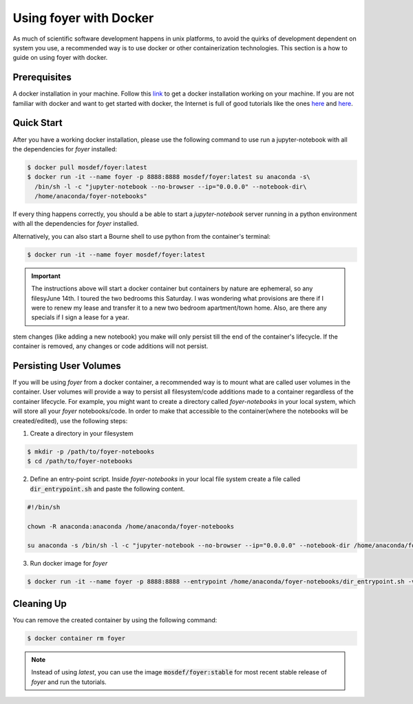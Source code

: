 Using foyer with Docker
========================

As much of scientific software development happens in unix platforms, to avoid the quirks of development dependent on system you use, a recommended way is to use docker or other containerization technologies. This section is a how to guide on using foyer with docker.

Prerequisites
-------------
A docker installation in your machine. Follow this `link <https://docs.docker.com/get-docker/>`_ to get a docker installation working on your machine. If you are not familiar with docker and want to get started with docker, the Internet is full of good tutorials like the ones `here <https://docker-curriculum.com/>`_ and `here <https://www.youtube.com/watch?v=zJ6WbK9zFpI&feature=youtu.be>`_.

Quick Start
-----------
After you have a working docker installation, please use the following command to use run a jupyter-notebook with all the dependencies for `foyer` installed:

.. code-block:: bash

    $ docker pull mosdef/foyer:latest
    $ docker run -it --name foyer -p 8888:8888 mosdef/foyer:latest su anaconda -s\
      /bin/sh -l -c "jupyter-notebook --no-browser --ip="0.0.0.0" --notebook-dir\
      /home/anaconda/foyer-notebooks"


If every thing happens correctly, you should a be able to start a `jupyter-notebook` server running in a python environment with all the dependencies for `foyer` installed.

Alternatively, you can also start a Bourne shell to use python from the container's terminal:

.. code-block:: bash

    $ docker run -it --name foyer mosdef/foyer:latest

.. important::

    The instructions above will start a docker container but containers by nature are ephemeral, so any filesyJune 14th. I toured the two bedrooms this Saturday. I was wondering what provisions are there if I were to renew my lease and transfer it to a new two bedroom apartment/town home. Also, are there any specials if I sign a lease for a year.
stem changes (like adding a new notebook) you make will only persist till the end of the container's lifecycle. If the container is removed, any changes or code additions will not persist.

Persisting User Volumes
-----------------------
If you will be using `foyer` from a docker container, a recommended way is to mount what are called user volumes in the container. User volumes will provide a way to persist all filesystem/code additions made to a container regardless of the container lifecycle. For example, you might want to create a directory called `foyer-notebooks` in your local system, which will store all your `foyer` notebooks/code. In order to make that accessible to the container(where the notebooks will be created/edited), use the following steps:


1. Create a directory in your filesystem

.. code-block:: bash

    $ mkdir -p /path/to/foyer-notebooks
    $ cd /path/to/foyer-notebooks

2. Define an entry-point script. Inside `foyer-notebooks` in your local file system create a file called :code:`dir_entrypoint.sh` and paste the following content.

.. code-block:: bash

    #!/bin/sh

    chown -R anaconda:anaconda /home/anaconda/foyer-notebooks

    su anaconda -s /bin/sh -l -c "jupyter-notebook --no-browser --ip="0.0.0.0" --notebook-dir /home/anaconda/foyer-notebooks"

3. Run docker image for `foyer`

.. code-block:: bash

    $ docker run -it --name foyer -p 8888:8888 --entrypoint /home/anaconda/foyer-notebooks/dir_entrypoint.sh -v /home/umesh/foyer-notebooks:/home/anaconda/foyer-notebooks mosdef/foyer:latest


Cleaning Up
-----------
You can remove the created container by using the following command:

.. code-block:: bash

    $ docker container rm foyer

.. note::

    Instead of using `latest`, you can use the image :code:`mosdef/foyer:stable` for most recent stable release of `foyer` and run the tutorials.

